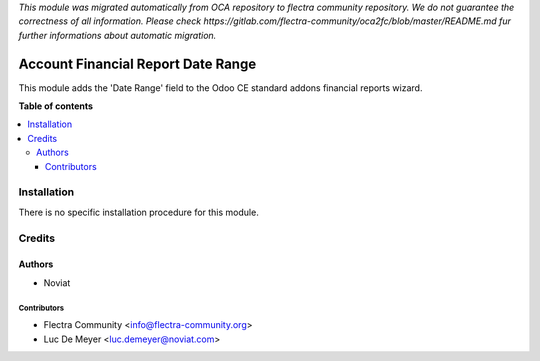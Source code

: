 *This module was migrated automatically from OCA repository* 
*to flectra community repository. We do not guarantee the correctness of all information.*
*Please check https://gitlab.com/flectra-community/oca2fc/blob/master/README.md*
*fur further informations about automatic migration.*

===================================
Account Financial Report Date Range
===================================

.. !!!!!!!!!!!!!!!!!!!!!!!!!!!!!!!!!!!!!!!!!!!!!!!!!!!!
   !! This file is generated by oca-gen-addon-readme !!
   !! changes will be overwritten.                   !!
   !!!!!!!!!!!!!!!!!!!!!!!!!!!!!!!!!!!!!!!!!!!!!!!!!!!!

 

This module adds the 'Date Range' field to the Odoo CE standard addons
financial reports wizard.

**Table of contents**

.. contents::
   :local:

Installation
============

There is no specific installation procedure for this module.

Credits
=======

Authors
~~~~~~~

* Noviat

Contributors
------------

* Flectra Community <info@flectra-community.org>
* Luc De Meyer <luc.demeyer@noviat.com>